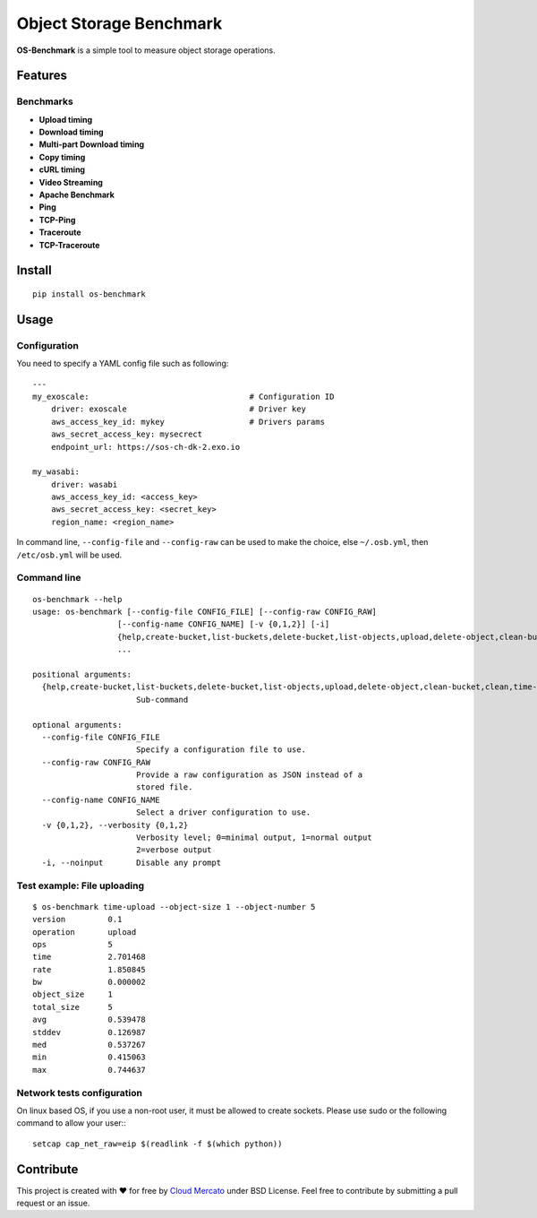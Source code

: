 Object Storage Benchmark
========================

.. image:: https://badge.fury.io/py/os-benchmark.svg
   :target: https://badge.fury.io/py/os-benchmark

.. image:: https://travis-ci.org/cloudmercato/os-benchmark.svg?branch=master
   :target: https://travis-ci.org/cloudmercato/os-benchmark

.. image:: https://coveralls.io/repos/github/cloudmercato/os-benchmark/badge.svg?branch=master
   :target: https://coveralls.io/github/cloudmercato/os-benchmark?branch=master

.. image:: https://readthedocs.org/projects/object-storage-benchmark/badge/?version=latest
   :target: https://object-storage-benchmark.readthedocs.io/?badge=latest
   :alt: Documentation Status

**OS-Benchmark** is a simple tool to measure object storage operations.

Features
--------

Benchmarks
~~~~~~~~~~

- **Upload timing**
- **Download timing**
- **Multi-part Download timing**
- **Copy timing**
- **cURL timing**
- **Video Streaming**
- **Apache Benchmark**
- **Ping**
- **TCP-Ping**
- **Traceroute**
- **TCP-Traceroute**

Install
-------

::

  pip install os-benchmark
  
  
Usage
-----

Configuration
~~~~~~~~~~~~~

You need to specify a YAML config file such as following: ::

  ---
  my_exoscale:                                  # Configuration ID
      driver: exoscale                          # Driver key
      aws_access_key_id: mykey                  # Drivers params
      aws_secret_access_key: mysecrect
      endpoint_url: https://sos-ch-dk-2.exo.io

  my_wasabi:
      driver: wasabi
      aws_access_key_id: <access_key>
      aws_secret_access_key: <secret_key>
      region_name: <region_name>
  
In command line, ``--config-file`` and ``--config-raw`` can be used to make the
choice, else ``~/.osb.yml``, then ``/etc/osb.yml`` will be used.

Command line
~~~~~~~~~~~~

::

  os-benchmark --help
  usage: os-benchmark [--config-file CONFIG_FILE] [--config-raw CONFIG_RAW]
                    [--config-name CONFIG_NAME] [-v {0,1,2}] [-i]
                    {help,create-bucket,list-buckets,delete-bucket,list-objects,upload,delete-object,clean-bucket,clean,time-upload,time-download,time-multi-download}
                    ...

  positional arguments:
    {help,create-bucket,list-buckets,delete-bucket,list-objects,upload,delete-object,clean-bucket,clean,time-upload,time-download}
                        Sub-command

  optional arguments:
    --config-file CONFIG_FILE
                        Specify a configuration file to use.
    --config-raw CONFIG_RAW
                        Provide a raw configuration as JSON instead of a
                        stored file.
    --config-name CONFIG_NAME
                        Select a driver configuration to use.
    -v {0,1,2}, --verbosity {0,1,2}
                        Verbosity level; 0=minimal output, 1=normal output
                        2=verbose output
    -i, --noinput       Disable any prompt
    
Test example: File uploading
~~~~~~~~~~~~~~~~~~~~~~~~~~~~

::

  $ os-benchmark time-upload --object-size 1 --object-number 5
  version         0.1
  operation       upload
  ops             5
  time            2.701468
  rate            1.850845
  bw              0.000002
  object_size     1
  total_size      5
  avg             0.539478
  stddev          0.126987
  med             0.537267
  min             0.415063
  max             0.744637


Network tests configuration
~~~~~~~~~~~~~~~~~~~~~~~~~~~

On linux based OS, if you use a non-root user, it must be allowed to create sockets.
Please use sudo or the following command to allow your user:::

  setcap cap_net_raw=eip $(readlink -f $(which python))


Contribute
----------

This project is created with ❤️ for free by `Cloud Mercato`_ under BSD License. Feel free to contribute by submitting a pull request or an issue.

.. _`Cloud Mercato`: https://www.cloud-mercato.com/

